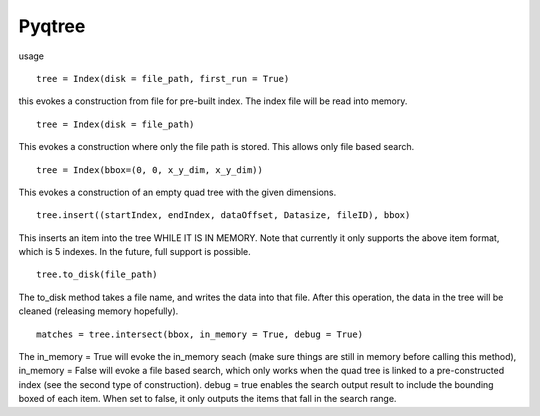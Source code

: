 Pyqtree
=======

usage

::

    tree = Index(disk = file_path, first_run = True)

this evokes a construction from file for pre-built index. The index file will be read into memory.

::

    tree = Index(disk = file_path)

This evokes a construction where only the file path is stored. This allows only file based search. 

::

	tree = Index(bbox=(0, 0, x_y_dim, x_y_dim))

This evokes a construction of an empty quad tree with the given dimensions.

::

	tree.insert((startIndex, endIndex, dataOffset, Datasize, fileID), bbox)

This inserts an item into the tree WHILE IT IS IN MEMORY. Note that currently it only supports the above item format, which is 5 indexes. In the future, full support is possible.

::

	tree.to_disk(file_path)

The to_disk method takes a file name, and writes the data into that file. After this operation, the data in the tree will be cleaned (releasing memory hopefully).

::

	matches = tree.intersect(bbox, in_memory = True, debug = True)

The in_memory = True will evoke the in_memory seach (make sure things are still in memory before calling this method), in_memory = False will evoke a file based search, which only works when the quad tree is linked to a pre-constructed index (see the second type of construction). debug = true enables the search output result to include the bounding boxed of each item. When set to false, it only outputs the items that fall in the search range.
